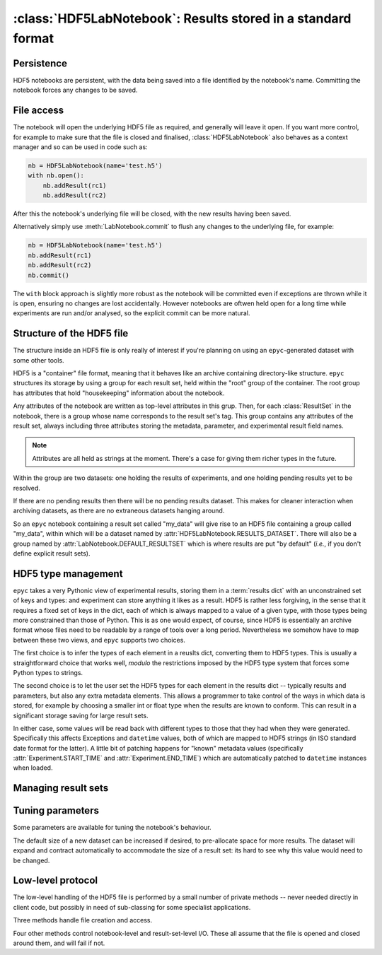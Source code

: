 :class:`HDF5LabNotebook`: Results stored in a standard format
=============================================================

.. currentmodule :: epyc
   
.. autoclass :: HDF5LabNotebook


Persistence
-----------

HDF5 notebooks are persistent, with the data being saved into a file
identified by the notebook's name. Committing the notebook forces any
changes to be saved.
   
.. automethod :: HDF5LabNotebook.isPersistent
   
.. automethod :: HDF5LabNotebook.commit 


File access
-----------

The notebook will open the underlying HDF5 file as required, and generally will leave
it open. If you want more control, for example to make sure that the file is closed
and finalised, :class:`HDF5LabNotebook` also behaves as a context manager and so can be
used in code such as:

.. code-block :: python

    nb = HDF5LabNotebook(name='test.h5') 
    with nb.open():
        nb.addResult(rc1)
        nb.addResult(rc2)

After this the notebook's underlying file will be closed, with the new results
having been saved.

.. automethod :: HDF5LabNotebook.open

Alternatively simply use :meth:`LabNotebook.commit` to flush any changes to the
underlying file, for example:

.. code-block :: python

    nb = HDF5LabNotebook(name='test.h5') 
    nb.addResult(rc1)
    nb.addResult(rc2)
    nb.commit()

The ``with`` block approach is slightly more robust as the notebook will be
committed even if exceptions are thrown while it is open, ensuring no changes
are lost accidentally. However notebooks are oftwen held open for a long
time while experiments are run and/or analysed, so the explicit commit
can be more natural.


Structure of the HDF5 file
--------------------------

The structure inside an HDF5 file is only really of interest if you're planning on
using an ``epyc``-generated dataset with some other tools.

HDF5 is a "container" file format, meaning that it behaves like an archive containing
directory-like structure. ``epyc`` structures its storage by using a group for each
result set, held within the "root" group of the container. The root group has
attributes that hold "housekeeping" information about the notebook.

.. autoattribute :: HDF5LabNotebook.DESCRIPTION

.. autoattribute :: HDF5LabNotebook.CURRENT

Any attributes of the notebook are written as top-level attributes in this grup.
Then, for each :class:`ResultSet` in the notebook, there is a group whose name
corresponds to the result set's tag. This group contains any attributes of the
result set, always including three attributes storing the metadata, parameter,
and experimental result field names. 

.. note ::

    Attributes are all held as strings at the moment. There's a case for giving
    them richer types in the future.

Within the group are two datasets: one holding the results of experiments, and one holding
pending results yet to be resolved.

.. autoattribute :: HDF5LabNotebook.RESULTS_DATASET

.. autoattribute :: HDF5LabNotebook.PENDINGRESULTS_DATASET

If there are no pending results then there will be no pending results dataset.
This makes for cleaner interaction when archiving datasets, as there are no
extraneous datasets hanging around.

So an ``epyc`` notebook containing a result set called "my_data" will give
rise to an HDF5 file containing a group called "my_data", within which
will be a dataset named by :attr:`HDF5LabNotebook.RESULTS_DATASET`. There will
also be a group named by :attr:`LabNotebook.DEFAULT_RESULTSET` which is where
results are put "by default" (*i.e.*, if you don't define explicit result sets).


.. _hdf5-type-management:

HDF5 type management
--------------------

``epyc`` takes a very Pythonic view of experimental results, storing them
in a :term:`results dict` with an unconstrained set of keys and types: and
experiment can store anything it likes as a result. HDF5 is rather less
forgiving, in the sense that it requires a fixed set of keys in the dict,
each of which is always mapped to a value of a given type, with those
types being more constrained than those of Python. This is as one would expect,
of course, since HDF5 is essentially an archive format whose files need to be
readable by a range of tools over a long period. Nevertheless we somehow
have to map between these two views, and ``epyc`` supports two choices.

The first choice is to infer the types of each element in a reuslts dict,
converting them to HDF5 types. This is usually a straightforward choice
that works well, *modulo* the restrictions imposed by the HDF5 type system
that forces some Python types to strings.

.. automethod :: HDF5LabNotebook.inferType

.. automethod :: HDF5LabNotebook.inferPendingResultType

The second choice is to let the user set the HDF5 types for each element
in the results dict -- typically results and parameters, but also any extra
metadata elements. This allows a programmer to take control of the ways in which
data is stored, for example by choosing a smaller int or float type when the
results are known to conform. This can result in a significant storage saving
for large result sets.

.. automethod :: HDF5LabNotebook.setResultSetType

In either case, some values will be read back with different types to those
that they had when they were generated. Specifically this affects Exceptions
and ``datetime`` values, both of which are mapped to HDF5 strings (in ISO standard
date format for the latter). A little bit of patching happens for "known"
metadata values (specifically :attr:`Experiment.START_TIME` and :attr:`Experiment.END_TIME`)
which are automatically patched to ``datetime`` instances when loaded.


Managing result sets
--------------------

.. automethod :: HDF5LabNotebook.addResultSet


Tuning parameters
-----------------

Some parameters are available for tuning the notebook's behaviour.

The default size of a new dataset can be increased if desired, to pre-allocate
space for more results. The dataset will expand and contract automatically to
accommodate the size of a result set: its hard to see why this value would need
to be changed.


Low-level protocol
------------------

The low-level handling of the HDF5 file is performed by a small number of
private methods -- never needed directly in client code, but possibly in
need of sub-classing for some specialist applications.

Three methods handle file creation and access.

.. automethod :: HDF5LabNotebook._create

.. automethod :: HDF5LabNotebook._open

.. automethod :: HDF5LabNotebook._close

Four other methods control notebook-level and result-set-level I/O. These
all assume that the file is opened and closed around them, and will fail if not.

.. automethod :: HDF5LabNotebook._load

.. automethod :: HDF5LabNotebook._save

.. automethod :: HDF5LabNotebook._read

.. automethod :: HDF5LabNotebook._write






